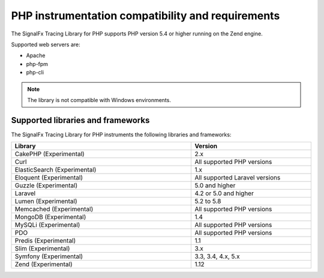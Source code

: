 .. _php-requirements:

*************************************************************
PHP instrumentation compatibility and requirements
*************************************************************

.. meta::
    :description: This is what you need to instrument PHP applications for Splunk Observability Cloud.

The SignalFx Tracing Library for PHP supports PHP version 5.4 or higher running on the Zend engine.

Supported web servers are:

- Apache
- php-fpm
- php-cli

.. note:: The library is not compatible with Windows environments.

.. _supported-php-libraries:

Supported libraries and frameworks
=================================================

The SignalFx Tracing Library for PHP instruments the following libraries and frameworks:

.. list-table:: 
   :widths: 60 40
   :width: 100%
   :header-rows: 1

   * - Library
     - Version
   * - CakePHP (Experimental)
     - 2.x
   * - Curl
     - All supported PHP versions
   * - ElasticSearch (Experimental)
     - 1.x
   * - Eloquent (Experimental)
     - All supported Laravel versions
   * - Guzzle (Experimental)
     - 5.0 and higher
   * - Laravel
     - 4.2 or 5.0 and higher
   * - Lumen (Experimental)
     - 5.2 to 5.8
   * - Memcached (Experimental)
     - All supported PHP versions
   * - MongoDB (Experimental)
     - 1.4
   * - MySQLi (Experimental)
     - All supported PHP versions
   * - PDO
     - All supported PHP versions
   * - Predis (Experimental)
     - 1.1
   * - Slim (Experimental)
     - 3.x
   * - Symfony (Experimental)
     - 3.3, 3.4, 4.x, 5.x
   * - Zend (Experimental)
     - 1.12
